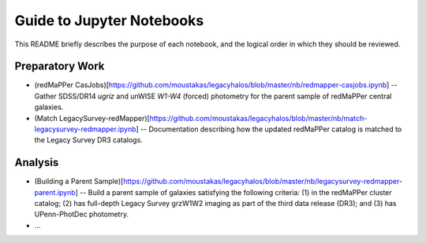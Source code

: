 Guide to Jupyter Notebooks
==========================

This README briefly describes the purpose of each notebook, and the logical
order in which they should be reviewed.

Preparatory Work
----------------

* (redMaPPer
  CasJobs)[https://github.com/moustakas/legacyhalos/blob/master/nb/redmapper-casjobs.ipynb]
  -- Gather SDSS/DR14 *ugriz* and unWISE *W1-W4* (forced) photometry for the
  parent sample of redMaPPer central galaxies.

* (Match
  LegacySurvey-redMapper)[https://github.com/moustakas/legacyhalos/blob/master/nb/match-legacysurvey-redmapper.ipynb]
  -- Documentation describing how the updated redMaPPer catalog is matched to
  the Legacy Survey DR3 catalogs. 

Analysis
--------
* (Building a Parent
  Sample)[https://github.com/moustakas/legacyhalos/blob/master/nb/legacysurvey-redmapper-parent.ipynb]
  -- Build a parent sample of galaxies satisfying the following criteria: (1) in
  the redMaPPer cluster catalog; (2) has full-depth Legacy Survey grzW1W2
  imaging as part of the third data release (DR3); and (3) has UPenn-PhotDec
  photometry.

* ...
